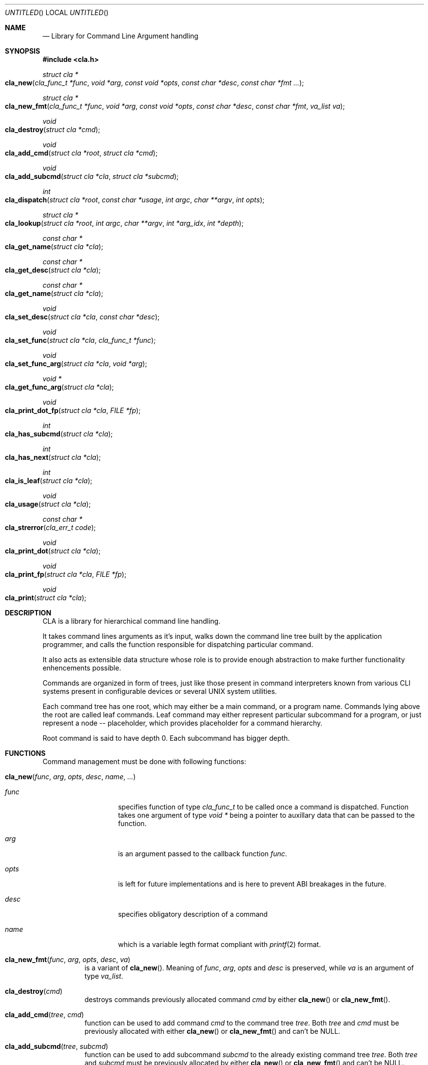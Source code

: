 .\"
.\" Copyright (c) 2008-2009 Wojciech A. Koszek <wkoszek@FreeBSD.org>
.\" All rights reserved.
.\"
.\" Redistribution and use in source and binary forms, with or without
.\" modification, are permitted provided that the following conditions
.\" are met:
.\" 1. Redistributions of source code must retain the above copyright
.\"    notice, this list of conditions and the following disclaimer.
.\" 2. Redistributions in binary form must reproduce the above copyright
.\"    notice, this list of conditions and the following disclaimer in the
.\"    documentation and/or other materials provided with the distribution.
.\"
.\" THIS SOFTWARE IS PROVIDED BY THE AUTHOR AND CONTRIBUTORS ``AS IS'' AND
.\" ANY EXPRESS OR IMPLIED WARRANTIES, INCLUDING, BUT NOT LIMITED TO, THE
.\" IMPLIED WARRANTIES OF MERCHANTABILITY AND FITNESS FOR A PARTICULAR PURPOSE
.\" ARE DISCLAIMED.  IN NO EVENT SHALL THE AUTHOR OR CONTRIBUTORS BE LIABLE
.\" FOR ANY DIRECT, INDIRECT, INCIDENTAL, SPECIAL, EXEMPLARY, OR CONSEQUENTIAL
.\" DAMAGES (INCLUDING, BUT NOT LIMITED TO, PROCUREMENT OF SUBSTITUTE GOODS
.\" OR SERVICES; LOSS OF USE, DATA, OR PROFITS; OR BUSINESS INTERRUPTION)
.\" HOWEVER CAUSED AND ON ANY THEORY OF LIABILITY, WHETHER IN CONTRACT, STRICT
.\" LIABILITY, OR TORT (INCLUDING NEGLIGENCE OR OTHERWISE) ARISING IN ANY WAY
.\" OUT OF THE USE OF THIS SOFTWARE, EVEN IF ADVISED OF THE POSSIBILITY OF
.\" SUCH DAMAGE.
.\"
.\" $Id$
.\"
.Dd August 12, 2009
.Os FreeBSD CURRENT
.Dt libcla 3
.Sh NAME
.Nd Library for Command Line Argument handling
.Sh SYNOPSIS
.In cla.h
.\"
.Ft struct cla *
.Fo cla_new
.Fa "cla_func_t *func"
.Fa "void *arg"
.Fa "const void *opts"
.Fa "const char *desc"
.Fa "const char *fmt ..."
.Fc
.\"
.Ft struct cla *
.Fo cla_new_fmt
.Fa "cla_func_t *func"
.Fa "void *arg"
.Fa "const void *opts"
.Fa "const char *desc"
.Fa "const char *fmt"
.Fa "va_list va"
.Fc
.\"
.Ft void
.Fo cla_destroy
.Fa "struct cla *cmd"
.Fc
.\"
.Ft void
.Fo cla_add_cmd
.Fa "struct cla *root"
.Fa "struct cla *cmd"
.Fc
.\"
.Ft void
.Fo cla_add_subcmd
.Fa "struct cla *cla"
.Fa "struct cla *subcmd"
.Fc
.\"
.Ft int
.Fo cla_dispatch
.Fa "struct cla *root"
.Fa "const char *usage"
.Fa "int argc"
.Fa "char **argv"
.Fa "int opts"
.Fc
.\"
.Ft struct cla *
.Fo cla_lookup
.Fa "struct cla *root"
.Fa "int argc"
.Fa "char **argv"
.Fa "int *arg_idx"
.Fa "int *depth"
.Fc
.\"
.Ft const char *
.Fo cla_get_name
.Fa "struct cla *cla"
.Fc
.\"
.Ft const char *
.Fo cla_get_desc
.Fa "struct cla *cla"
.Fc
.\"
.Ft const char *
.Fo cla_get_name
.Fa "struct cla *cla"
.Fc
.\"
.Ft void
.Fo cla_set_desc
.Fa "struct cla *cla"
.Fa "const char *desc"
.Fc
.\"
.Ft void
.Fo cla_set_func
.Fa "struct cla *cla"
.Fa "cla_func_t *func"
.Fc
.\"
.Ft void
.Fo cla_set_func_arg
.Fa "struct cla *cla"
.Fa "void *arg"
.Fc
.\"
.Ft void *
.Fo cla_get_func_arg
.Fa "struct cla *cla"
.Fc
.\"
.Ft void
.Fo cla_print_dot_fp
.Fa "struct cla *cla"
.Fa "FILE *fp"
.Fc
.\"
.Ft int
.Fo cla_has_subcmd
.Fa "struct cla *cla"
.Fc
.\"
.Ft int
.Fo cla_has_next
.Fa "struct cla *cla"
.Fc
.\"
.Ft int
.Fo cla_is_leaf
.Fa "struct cla *cla"
.Fc
.\"
.Ft void
.Fo cla_usage
.Fa "struct cla *cla"
.Fc
.\"
.Ft const char *
.Fo cla_strerror
.Fa "cla_err_t code"
.Fc
.\"
.Ft void
.Fo cla_print_dot
.Fa "struct cla *cla"
.Fc
.\"
.Ft void
.Fo cla_print_fp
.Fa "struct cla *cla"
.Fa "FILE *fp"
.Fc
.\"
.Ft void
.Fo cla_print
.Fa "struct cla *cla"
.Fc
.Sh DESCRIPTION
.Pp
CLA is a library for hierarchical command line handling.
.Pp
It takes command lines arguments as it's input, walks down the
command line tree built by the application programmer, and calls the
function responsible for dispatching particular command.
.Pp
It also acts as extensible data structure whose role is to provide
enough abstraction to make further functionality enhencements
possible.
.Pp
Commands are organized in form of trees, just like those present in
command interpreters known from various CLI systems present in
configurable devices or several UNIX system utilities.
.Pp
Each command tree has one root, which may either be a main command,
or a program name. Commands lying above the root are called leaf
commands. Leaf command may either represent particular subcommand
for a program, or just represent a node -- placeholder, which
provides placeholder for a command hierarchy.
.Pp
Root command is said to have depth 0. Each subcommand has bigger depth.
.Sh FUNCTIONS
.Bl -tag -width indent
Command management must be done with following functions:
.\"----------------------------------------------------------------
.It Fn cla_new "func" "arg" "opts" "desc" "name" "..."
.Bl -tag -width ".Fa opts"
.It Fa func
specifies function of type
.Ft "cla_func_t"
to be called once a command is dispatched. Function takes one
argument of type
.Fa "void *"
being a pointer to auxillary data that can be passed to the
function.
.It Fa arg
is an argument passed to the callback function
.Fa "func" .
.It Fa opts
is left for future
.Nm
implementations and is here to prevent ABI breakages in the future.
.It Fa desc
specifies obligatory description of a command 
.It Fa name
which is a variable legth format compliant with
.Xr printf 2
format.
.El
.\"----------------------------------------------------------------
.It Fn cla_new_fmt "func" "arg" "opts" "desc" "va"
is a variant of
.Fn cla_new .
Meaning of
.Fa func ,
.Fa arg ,
.Fa opts
and
.Fa desc
is preserved, while
.Fa va
is an argument of type
.Ft "va_list" .
.\"----------------------------------------------------------------
.It Fn cla_destroy "cmd"
destroys commands previously allocated command
.Fa cmd
by either
.Fn cla_new
or
.Fn cla_new_fmt .
.\"----------------------------------------------------------------
.It Fn cla_add_cmd "tree" "cmd"
function can be used to add command
.Fa "cmd"
to the command tree
.Fa "tree" .
Both
.Fa tree
and
.Fa cmd
must be previously allocated with either
.Fn cla_new
or
.Fn cla_new_fmt
and can't be NULL.
.\"----------------------------------------------------------------
.It Fn cla_add_subcmd "tree" "subcmd"
function can be used to add subcommand
.Fa "subcmd"
to the already existing command tree
.Fa "tree" .
Both
.Fa tree
and
.Fa subcmd
must be previously allocated by either
.Fn cla_new
or
.Fn cla_new_fmt
and can't be NULL.
.\"----------------------------------------------------------------
.It Fn cla_dispatch "root" "usage" "argc" "argv" "opts"
function can be used to dispatch commands
.Fa argv
of size
.Fa argc
from command tree
.Fa root
based on dispatch options
.Fa "opts".
In case if no command is found,
.Fa usage
is being printed to standard output.
.Fa root
must be previously allocated by either
.Fn cla_new
or
.Fn cla_new_fmt
and can't be NULL.
Array
.Fa argv
must point to
.Fa argc
charater strings, each of which must be NULL-terminated.
It is exptected that the last argument (one lying in
.Fa argc + 1
position points to NULL.
.\"----------------------------------------------------------------
.It Fn cla_lookup "*root" "argc" "**argv" "*arg_idx" "*depth"
can be used to search for commands from the command tree
.Fa root
present in array
.Fa argv
of size
.Fa "argc" .
On success, pointer to a command found is returned and
.Fa arg_idx
and
.Fa depth
are filled with index within
.Fa argv
of last command matched depth of a command in command tree
respectively.
.\"----------------------------------------------------------------
.It Fn cla_get_name "cmd"
returns a name of command
.Fa "cmd" .
.\"----------------------------------------------------------------
.It Fn cla_get_desc "cmd"
returns description of command
.Fa "cmd" .
.\"----------------------------------------------------------------
.It Fn cla_set_desc "cmd" "desc"
sets description
.Fa desc
of command
.Fa "cmd" .
.\"----------------------------------------------------------------
.It Fn cla_set_func "cmd" "*func"
sets functon
.Fa func
of command
.Fa "cmd" .
.\"----------------------------------------------------------------
.It Fn cla_set_func_arg "cmd" "arg"
sets function argument
.Fa arg
of callback function that is being used when
.Fa cmd
is dispatched.
.\"----------------------------------------------------------------
.It Fn cla_get_func_arg "cmd"
returns argument of a callback function present used for
.Fa cmd
dispatching.
.\"----------------------------------------------------------------
.It Fn cla_print_dot_fp "cmd" "fp"
prints a structure of a command tree
.Fa cmd
to the FILE pointer
.Fa "fp" .
.\"----------------------------------------------------------------
.It Fn cla_has_subcmd "cmd"
returns true is command
.Fa cmd
has a subcommand.
.\"----------------------------------------------------------------
.It Fn cla_has_next "cmd"
returns true if command
.Fa cmd
has a next command (the one with equal depth).
.\"----------------------------------------------------------------
.It Fn cla_is_leaf "cmd"
returns true if command
.Fa cmd
is a leaf command (has no next or subcommand).
.\"----------------------------------------------------------------
.It Fn cla_usage "cmd"
prints command tree 
.Fa cmd
usage (command tree with descriptions) to the standard output.
.\"----------------------------------------------------------------
.It Fn cla_strerror "code"
converts
.Fa code
of type
.Ft "cla_err_t"
returned by
.Fn cmd_dispatch
to human-readable form.
.\"----------------------------------------------------------------
.It Fn cla_print_dot "cmd"
prints a structure of command tree
.Fa cmd
in a Dot structure (Graphvis package).
.\"----------------------------------------------------------------
.It Fn cla_print "cmd"
print command tree usage to the standard output.
.\"----------------------------------------------------------------
.It Fn cla_print_fp "cmd" "fp"
is a variant of
.Fn cla_print
letting you to print command tree usage to the FILE descriptor
.Fa "fp" .
.\"----------------------------------------------------------------
.El
.Sh EXAMPLES
TODO section.
.Sh BUGS
Argument's flags aren't supported in current version of a library
(2009.08.12).
.Sh AUTHORS
.An "Wojciech A. Koszek" Aq wkoszek@FreeBSD.org
